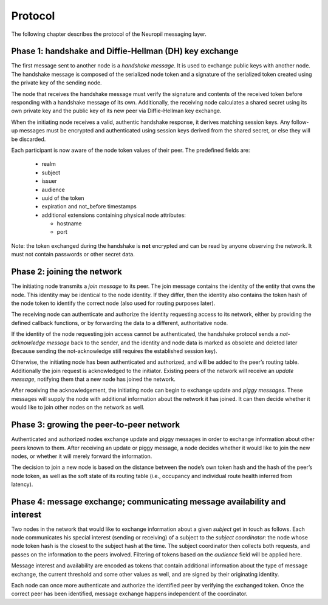 Protocol
========

The following chapter describes the protocol of the Neuropil messaging layer.

Phase 1: handshake and Diffie-Hellman (DH) key exchange
*******************************************************

The first message sent to another node is a *handshake message*. It is used to
exchange public keys with another node. The handshake message is composed of
the serialized node token and a signature of the serialized token created using
the private key of the sending node.

The node that receives the handshake message must verify the signature and
contents of the received token before responding with a handshake message of
its own. Additionally, the receiving node calculates a shared secret using its
own private key and the public key of its new peer via Diffie-Hellman key
exchange.

When the initiating node receives a valid, authentic handshake response, it
derives matching session keys. Any follow-up messages must be encrypted and
authenticated using session keys derived from the shared secret, or else they
will be discarded.

Each participant is now aware of the node token values of their peer. The
predefined fields are:

 * realm
 * subject
 * issuer
 * audience
 * uuid of the token
 * expiration and not_before timestamps
 * additional extensions containing physical node attributes:

   * hostname
   * port

Note: the token exchanged during the handshake is **not** encrypted and can be
read by anyone observing the network. It must not contain passwords or other
secret data.


Phase 2: joining the network
****************************

The initiating node transmits a *join message* to its peer. The join message
contains the identity of the entity that owns the node. This identity may be
identical to the node identity. If they differ, then the identity also contains
the token hash of the node token to identify the correct node (also used for
routing purposes later).

The receiving node can authenticate and authorize the identity requesting
access to its network, either by providing the defined callback functions, or
by forwarding the data to a different, authoritative node.

If the identity of the node requesting join access cannot be
authenticated, the handshake protocol sends a *not-acknowledge message* back to
the sender, and the identity and node data is marked as obsolete and deleted
later (because sending the not-acknowledge still requires the established
session key).

Otherwise, the initiating node has been authenticated and authorized, and will
be added to the peer’s routing table. Additionally the join request is
acknowledged to the initiator. Existing peers of the network will receive an
*update message*, notifying them that a new node has joined the network.

After receiving the acknowledgement, the initiating node can begin to exchange
update and *piggy messages*. These messages will supply the node with
additional information about the network it has joined. It can then decide
whether it would like to join other nodes on the network as well.


Phase 3: growing the peer-to-peer network
******************************************

Authenticated and authorized nodes exchange update and piggy messages in order
to exchange information about other peers known to them. After receiving an
update or piggy message, a node decides whether it would like to join the new
nodes, or whether it will merely forward the information.

The decision to join a new node is based on the distance between the node’s own
token hash and the hash of the peer’s node token, as well as the soft state of
its routing table (i.e., occupancy and individual route health inferred from
latency).


Phase 4: message exchange; communicating message availability and interest
**************************************************************************

Two nodes in the network that would like to exchange information about a given
*subject* get in touch as follows. Each node communicates his special interest
(sending or receiving) of a subject to the *subject coordinator*: the node
whose node token hash is the closest to the subject hash at the time. The
subject coordinator then collects both requests, and passes on the information
to the peers involved. Filtering of tokens based on the *audience* field will
be applied here.

Message interest and availability are encoded as tokens that contain additional
information about the type of message exchange, the current threshold and some
other values as well, and are signed by their originating identity.

Each node can once more authenticate and authorize the identified peer by
verifying the exchanged token. Once the correct peer has been identified,
message exchange happens independent of the coordinator.
